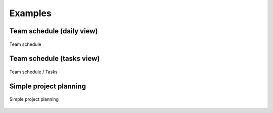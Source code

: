 Examples
========

Team schedule (daily view)
--------------------------

.. figure:: images/shots/team_schedule-daily.png
   :align: center

   Team schedule

Team schedule (tasks view)
--------------------------

.. figure:: images/shots/team_schedule-tasks.png
   :align: center

   Team schedule / Tasks

Simple project planning
-----------------------

.. figure:: images/shots/project_planning.png
   :align: center

   Simple project planning
